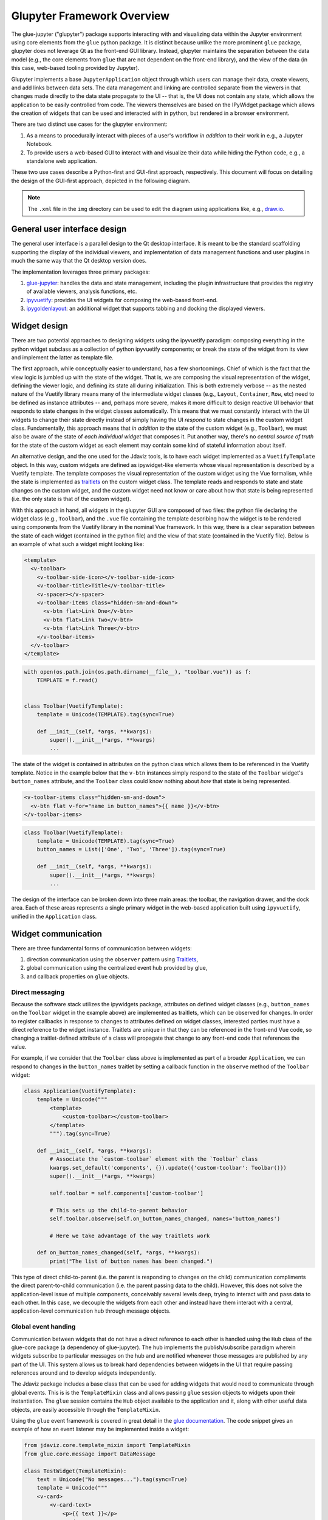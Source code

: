 ***************************
Glupyter Framework Overview
***************************

The glue-jupyter ("glupyter") package supports interacting with and
visualizing data within the Jupyter environment using core elements from
the ``glue`` python package. It is distinct because unlike the more
prominent ``glue`` package, glupyter does not leverage Qt as the front-end
GUI library. Instead, glupyter maintains the separation between the data
model (e.g., the core elements from ``glue`` that are not dependent on the
front-end library), and the view of the data (in this case, web-based
tooling provided by Jupyter).

Glupyter implements a base ``JupyterApplication`` object through which
users can manage their data, create viewers, and add links between data
sets. The data management and linking are controlled separate from the
viewers in that changes made directly to the data state propagate to the
UI -- that is, the UI does not contain any state, which allows the application to be easily controlled from code. The viewers themselves are based on the
IPyWidget package which allows the creation of widgets that can be used
and interacted with in python, but rendered in a browser environment.

There are two distinct use cases for the glupyter environment:

1. As a means to procedurally interact with pieces of a user's workflow
   *in addition* to their work in e.g., a Jupyter Notebook.
2. To provide users a web-based GUI to interact with and visualize their
   data while hiding the Python code, e.g., a standalone web application.

These two use cases describe a Python-first and GUI-first approach,
respectively. This document will focus on detailing the design of the
GUI-first approach, depicted in the following diagram.

.. note::
    The ``.xml`` file in the ``img`` directory can be used to edit the
    diagram using applications like, e.g.,
    `draw.io <https://app.diagrams.net/>`_.

.. image:: ../img/glue-jupyter_diagram.png

General user interface design
-----------------------------

The general user interface is a parallel design to the Qt desktop
interface. It is meant to be the standard scaffolding supporting the
display of the individual viewers, and implementation of data management functions and
user plugins in much the same way that the Qt desktop version does.

The implementation leverages three primary packages:

1. `glue-jupyter <https://github.com/glue-viz/glue-jupyter>`_: handles the data and state management, including
   the plugin infrastructure that provides the registry of available
   viewers, analysis functions, etc.
2. `ipyvuetify <https://github.com/mariobuikhuizen/ipyvuetify>`_: provides the UI widgets for composing the web-based
   front-end.
3. `ipygoldenlayout <https://github.com/nmearl/ipygoldenlayout>`_: an additional widget that supports tabbing and
   docking the displayed viewers.

Widget design
-------------

There are two potential approaches to designing widgets using the
ipyvuetify paradigm: composing everything in the python widget subclass
as a collection of python ipyvuetify components; or break the state of
the widget from its view and implement the latter as template file.

The first approach, while conceptually easier to understand, has a few
shortcomings. Chief of which is the fact that the view logic is jumbled
up with the state of the widget. That is, we are composing the visual
representation of the widget, defining the viewer logic, and defining
its state all during initialization. This is both extremely verbose --
as the nested nature of the Vuetify library means many of the
intermediate widget classes (e.g., ``Layout``, ``Container``, ``Row``,
etc) need to be defined as instance attributes -- and, perhaps more
severe, makes it more difficult to design reactive UI behavior that
responds to state changes in the widget classes automatically. This
means that we must constantly interact with the UI widgets to change
their state directly instead of simply having the UI *respond* to state
changes in the custom widget class. Fundamentally, this approach means
that *in addition to* the state of the custom widget (e.g., ``Toolbar``),
we must also be aware of the state of *each individual widget* that
composes it. Put another way, there's no *central source of truth* for
the state of the custom widget as each element may contain some kind of
stateful information about itself.

An alternative design, and the one used for the Jdaviz tools, is to have each widget implemented as a
``VuetifyTemplate`` object. In this way, custom widgets are defined as
ipywidget-like elements whose visual representation is described by a
Vuetify template. The template composes the visual representation of the
custom widget using the Vue formalism, while the state is implemented as
`traitlets <https://traitlets.readthedocs.io/en/stable/>`_ on the custom widget class. The template reads and responds to
state and state changes on the custom widget, and the custom widget need
not know or care about how that state is being represented (i.e. the
only state is that of the custom widget).

With this approach in hand, all widgets in the glupyter GUI are composed
of two files: the python file declaring the widget class (e.g.,
``Toolbar``), and the ``.vue`` file containing the template describing
how the widget is to be rendered using components from the Vuetify
library in the nominal Vue framework. In this way, there is a clear
separation between the state of each widget (contained in the python
file) and the view of that state (contained in the Vuetify file). Below
is an example of what such a widget might looking like:

.. code::

    <template>
      <v-toolbar>
        <v-toolbar-side-icon></v-toolbar-side-icon>
        <v-toolbar-title>Title</v-toolbar-title>
        <v-spacer></v-spacer>
        <v-toolbar-items class="hidden-sm-and-down">
          <v-btn flat>Link One</v-btn>
          <v-btn flat>Link Two</v-btn>
          <v-btn flat>Link Three</v-btn>
        </v-toolbar-items>
      </v-toolbar>
    </template>

.. code:: python

    with open(os.path.join(os.path.dirname(__file__), "toolbar.vue")) as f:
        TEMPLATE = f.read()


    class Toolbar(VuetifyTemplate):
        template = Unicode(TEMPLATE).tag(sync=True)

        def __init__(self, *args, **kwargs):
            super().__init__(*args, **kwargs)
            ...

The state of the widget is contained in attributes on the python class
which allows them to be referenced in the Vuetify template. Notice in
the example below that the ``v-btn`` instances simply respond to the
state of the ``Toolbar`` widget's ``button_names`` attribute, and the
``Toolbar`` class could know nothing about *how* that state is being
represented.

.. code::

    <v-toolbar-items class="hidden-sm-and-down">
      <v-btn flat v-for="name in button_names">{{ name }}</v-btn>
    </v-toolbar-items>

.. code:: python

    class Toolbar(VuetifyTemplate):
        template = Unicode(TEMPLATE).tag(sync=True)
        button_names = List(['One', 'Two', 'Three']).tag(sync=True)

        def __init__(self, *args, **kwargs):
            super().__init__(*args, **kwargs)
            ...

The design of the interface can be broken down into three main areas:
the toolbar, the navigation drawer, and the dock area. Each of these
areas represents a single primary widget in the web-based application
built using ``ipyvuetify``, unified in the ``Application`` class.

Widget communication
--------------------

There are three fundamental forms of communication between widgets:

1. direction communication using the ``observer`` pattern using `Traitlets <https://traitlets.readthedocs.io/en/stable/>`_,
2. global communication using the centralized event hub provided by glue,
3. and callback properties on ``glue`` objects.

Direct messaging
~~~~~~~~~~~~~~~~

Because the software stack utilizes the ipywidgets package, attributes
on defined widget classes (e.g., ``button_names`` on the ``Toolbar``
widget in the example above) are implemented as traitlets, which can be
observed for changes. In order to register callbacks in response to
changes to attributes defined on widget classes, interested parties must
have a direct reference to the widget instance. Traitlets are unique in that
they can be referenced in the front-end Vue code, so changing a traitlet-defined
attribute of a class will propagate that change to any front-end code that
references the value.

For example, if we consider that the ``Toolbar`` class above is
implemented as part of a broader ``Application``, we can respond to
changes in the ``button_names`` traitlet by setting a callback function
in the ``observe`` method of the ``Toolbar`` widget:

.. code:: python

    class Application(VuetifyTemplate):
        template = Unicode("""
            <template>
                <custom-toolbar></custom-toolbar>
            </template>
            """).tag(sync=True)

        def __init__(self, *args, **kwargs):
            # Associate the `custom-toolbar` element with the `Toolbar` class
            kwargs.set_default('components', {}).update({'custom-toolbar': Toolbar()})
            super().__init__(*args, **kwargs)

            self.toolbar = self.components['custom-toolbar']

            # This sets up the child-to-parent behavior
            self.toolbar.observe(self.on_button_names_changed, names='button_names')

            # Here we take advantage of the way traitlets work

        def on_button_names_changed(self, *args, **kwargs):
            print("The list of button names has been changed.")

This type of direct child-to-parent (i.e. the parent is responding to
changes on the child) communication compliments the direct
parent-to-child communication (i.e. the parent passing data to the
child). However, this does not solve the application-level issue of
multiple components, conceivably several levels deep, trying to interact
with and pass data to each other. In this case, we decouple the widgets
from each other and instead have them interact with a central,
application-level communication hub through message objects.

Global event handing
~~~~~~~~~~~~~~~~~~~~

Communication between widgets that do not have a direct reference to
each other is handled using the ``Hub`` class of the glue-core package
(a dependency of glue-jupyter). The hub implements the publish/subscribe
paradigm wherein widgets subscribe to particular messages on the hub and
are notified whenever those messages are published by any part of the
UI. This system allows us to break hard dependencies between widgets in
the UI that require passing references around and to develop widgets
independently.

The Jdaviz package includes a base class that can be used for adding
widgets that would need to communicate through global events. This is
is the ``TemplateMixin`` class and allows passing ``glue`` session objects
to widgets upon their instantiation. The ``glue`` session contains the ``Hub``
object available to the application and it, along with other useful
data objects, are easily accessible through the ``TemplateMixin``.

Using the ``glue`` event framework is covered in great detail in the
`glue documentation <http://docs.glueviz.org/en/stable/developer_guide/communication.html>`__.
The code snippet gives an example of how an event listener may be
implemented inside a widget:

.. code:: python

    from jdaviz.core.template_mixin import TemplateMixin
    from glue.core.message import DataMessage

    class TestWidget(TemplateMixin):
        text = Unicode("No messages...").tag(sync=True)
        template = Unicode("""
        <v-card>
            <v-card-text>
                <p>{{ text }}</p>
            </v-card-text>
        </v-card>
        """).tag(sync=True)

        def __init__(self, *args, **kwargs):
            super().__init__(*args, **kwargs)

            self.hub.subscribe(self, DataMessage,
                               handler=self.on_data_message_received)

        def on_data_message_received(self, message):
            self.text = "Received data message!"

Glue callback properties
~~~~~~~~~~~~~~~~~~~~~~~~

In cases where traitlets are not appropriate (e.g., where some python object is
not a strict inherited class of ``HasTraitlet``), glue's ``CallbackProperty`` s
can be used in conjunction with a ``State`` class object. It should be noted,
however, that ``glue`` callback properties do not interact with the front-end UI
as in the case using traitlets; that is, changing the value of a callback
property will not automatically propagate that change to the front-end. More
information on using ``glue`` callback properties can be be found in
:ref:`glueviz:state-viewer`.


Plugin design
-------------

As shown in the diagram above, Jdaviz applications are ostensibly collections
of widgets and viewers along with a configuration file that describes how the
widgets and viewers ought to be rendered in the front-end. These widgets and
viewers are defined as "Plugins", and everything in the front-end is an example
of using plugins in conjunction with the configuration file.

The UI supports four main areas currently: the tool bar area, the menu bar area,
the tray bar area, and the content area. Plugins can be associated with one
of these areas. Plugins themselves **must** by IPyWidget subclasses, below
is an example of a plugin that adds a single button to the tool bar area.

.. code:: python

    @tools('test-button')
    class TestButton(TemplateMixin):
        template = Unicode("""
        <v-btn>Press me!</v-btn>
        """).tag(sync=True)

On loading the application, plugins are registered to the internal plugins
registry. Based on the configuration declaration file, registry items will be
referenced from these registries when rendering the front-end. An example of
using the above test button plugin class might be

.. code:: yaml

    components:
        menu_bar: false
        toolbar: true
        tray_bar: true
        content_area: true
    toolbar:
        - test-button
    menu_bar:
    tray_bar:
    content_area:

Plugin classes should **not** make any direct reference to the application, and
should communicate via events.
